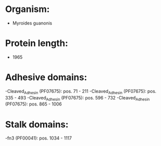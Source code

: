 * Organism:
- Myroides guanonis
* Protein length:
- 1965
* Adhesive domains:
-Cleaved_Adhesin (PF07675): pos. 71 - 211
-Cleaved_Adhesin (PF07675): pos. 335 - 493
-Cleaved_Adhesin (PF07675): pos. 596 - 732
-Cleaved_Adhesin (PF07675): pos. 865 - 1006
* Stalk domains:
-fn3 (PF00041): pos. 1034 - 1117

